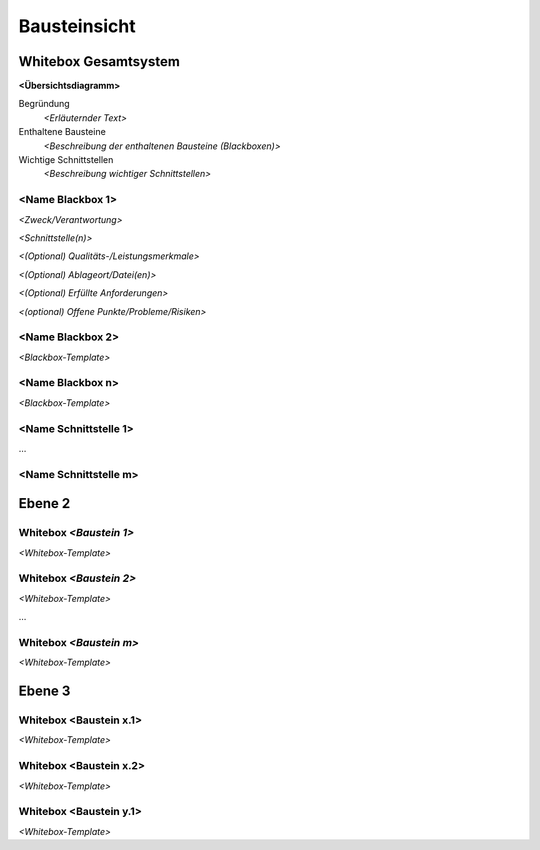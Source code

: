 .. _section-building-block-view:

Bausteinsicht
=============

.. _`_whitebox_gesamtsystem`:

Whitebox Gesamtsystem
---------------------

**<Übersichtsdiagramm>**

.. uml::

   component "SystemDiagram" {
     [SubComponentA]
     [SubComponentB]
   }
   InterfaceA - [SubComponentA]
   InterfaceB - [SubComponentB]

Begründung
   *<Erläuternder Text>*

Enthaltene Bausteine
   *<Beschreibung der enthaltenen Bausteine (Blackboxen)>*

Wichtige Schnittstellen
   *<Beschreibung wichtiger Schnittstellen>*

.. _`__name_blackbox_1`:

<Name Blackbox 1>
~~~~~~~~~~~~~~~~~

*<Zweck/Verantwortung>*

*<Schnittstelle(n)>*

*<(Optional) Qualitäts-/Leistungsmerkmale>*

*<(Optional) Ablageort/Datei(en)>*

*<(Optional) Erfüllte Anforderungen>*

*<(optional) Offene Punkte/Probleme/Risiken>*

.. _`__name_blackbox_2`:

<Name Blackbox 2>
~~~~~~~~~~~~~~~~~

*<Blackbox-Template>*

.. _`__name_blackbox_n`:

<Name Blackbox n>
~~~~~~~~~~~~~~~~~

*<Blackbox-Template>*

.. _`__name_schnittstelle_1`:

<Name Schnittstelle 1>
~~~~~~~~~~~~~~~~~~~~~~

…

.. _`__name_schnittstelle_m`:

<Name Schnittstelle m>
~~~~~~~~~~~~~~~~~~~~~~

.. _`_ebene_2`:

Ebene 2
-------

.. _`_whitebox_emphasis_baustein_1_emphasis`:

Whitebox *<Baustein 1>*
~~~~~~~~~~~~~~~~~~~~~~~

*<Whitebox-Template>*

.. _`_whitebox_emphasis_baustein_2_emphasis`:

Whitebox *<Baustein 2>*
~~~~~~~~~~~~~~~~~~~~~~~

*<Whitebox-Template>*

…

.. _`_whitebox_emphasis_baustein_m_emphasis`:

Whitebox *<Baustein m>*
~~~~~~~~~~~~~~~~~~~~~~~

*<Whitebox-Template>*

.. _`_ebene_3`:

Ebene 3
-------

.. _`_whitebox_baustein_x_1`:

Whitebox <Baustein x.1>
~~~~~~~~~~~~~~~~~~~~~~~~~

*<Whitebox-Template>*

.. _`_whitebox_baustein_x_2`:

Whitebox <Baustein x.2>
~~~~~~~~~~~~~~~~~~~~~~~~~

*<Whitebox-Template>*

.. _`_whitebox_baustein_y_1`:

Whitebox <Baustein y.1>
~~~~~~~~~~~~~~~~~~~~~~~~~

*<Whitebox-Template>*
